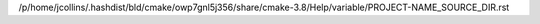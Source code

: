 /p/home/jcollins/.hashdist/bld/cmake/owp7gnl5j356/share/cmake-3.8/Help/variable/PROJECT-NAME_SOURCE_DIR.rst